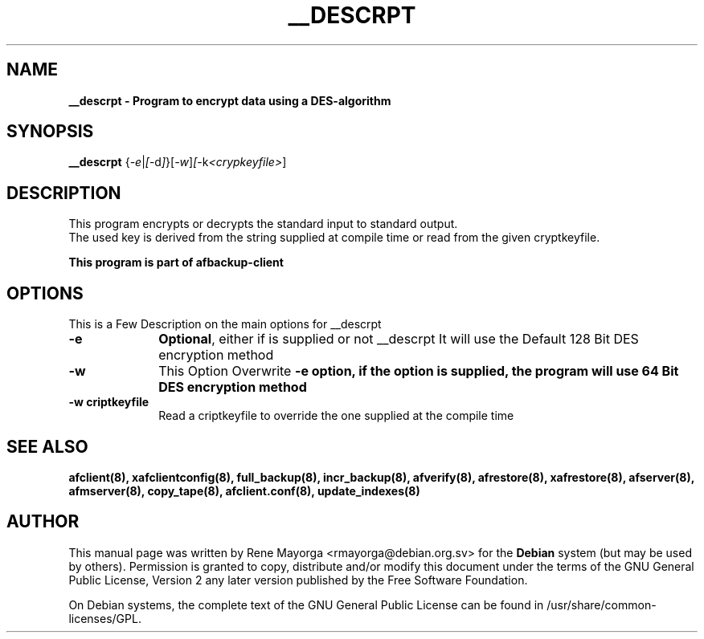 .\" 
.\" 
.TH "__DESCRPT" "1" "2007 Jun 7" "Debian Project" ""
.SH "NAME"
\fB__descrpt\fB \- Program to encrypt data using a DES\-algorithm
.SH "SYNOPSIS"
.B __descrpt
.RI { \-e | [ \-d ] }[ \-w ] [ \-k <crypkeyfile> ]
.br 

.SH "DESCRIPTION"
This program encrypts or decrypts the standard input to standard output.
.br 
The used key is derived from the string supplied at compile time or
read from the given cryptkeyfile.

.br 
\fBThis program is part of afbackup\-client\fB
.SH "OPTIONS"
.PP 
This is a Few Description on the main options for __descrpt
 
.IP "\fB\-e\fP" 10
\fBOptional\fR, either if is supplied or not __descrpt It will use the Default 128 Bit DES encryption method

.IP "\fB\-w\fP" 10
This Option Overwrite \fB\-e\fB option, if the option is supplied, the program will use 64 Bit DES encryption method


.IP "\fB\-w criptkeyfile\fP" 10
Read a criptkeyfile to override the one supplied at the compile time
.SH "SEE ALSO"
\fBafclient(8)\fB, \fBxafclientconfig(8)\fB, \fBfull_backup(8)\fB, \fBincr_backup(8)\fB, \fBafverify(8)\fB, \fBafrestore(8)\fB, \fBxafrestore(8)\fB, \fBafserver(8)\fB, \fBafmserver(8)\fB, \fBcopy_tape(8)\fB, \fBafclient.conf(8)\fB,
\fBupdate_indexes(8)\fB
.SH "AUTHOR"
.PP 
This manual page was written by Rene Mayorga <rmayorga@debian.org.sv> for 
the \fBDebian\fP system (but may be used by others).  Permission is 
granted to copy, distribute and/or modify this document under 
the terms of the GNU General Public License, Version 2 any later version published by the Free Software Foundation. 
 
.PP 
On Debian systems, the complete text of the GNU General Public 
License can be found in /usr/share/common\-licenses/GPL. 
